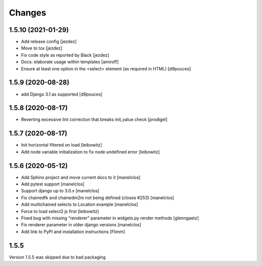 Changes
=======

1.5.10 (2021-01-29)
-------------------

- Add release config
  [jezdez]
- Move to tox
  [jezdez]
- Fix code style as reported by Black
  [jezdez]
- Docs: elaborate usage within templates
  [amiroff]
- Ensure at least one option in the <select> element (as required in HTML)
  [d9pouces]


1.5.9 (2020-08-28)
------------------

- add Django 3.1 as supported
  [d9pouces]


1.5.8 (2020-08-17)
------------------

- Reverting excessive lint correction that breaks init_value check
  [prodigel]


1.5.7 (2020-08-17)
------------------

- Init horizontal filtered on load
  [leibowitz]
- Add node variable initialization to fix node undefined error
  [leibowitz]


1.5.6 (2020-05-12)
------------------

- Add Sphinx project and move current docs to it
  [manelclos]
- Add pytest support
  [manelclos]
- Support django up to 3.0.x
  [manelclos]
- Fix chainedfk and chainedm2m not being defined (closes #253)
  [manelclos]
- Add multichained selects to Location example
  [manelclos]
- Force to load select2 js first
  [leibowitz]
- Fixed bug with missing "renderer" parameter in widgets.py render methods
  [glenngaetz]
- Fix renderer parameter in older django versions
  [manelclos]
- Add link to PyPI and installation instructions
  [Flimm]


1.5.5
-----

Version 1.5.5 was skipped due to bad packaging
